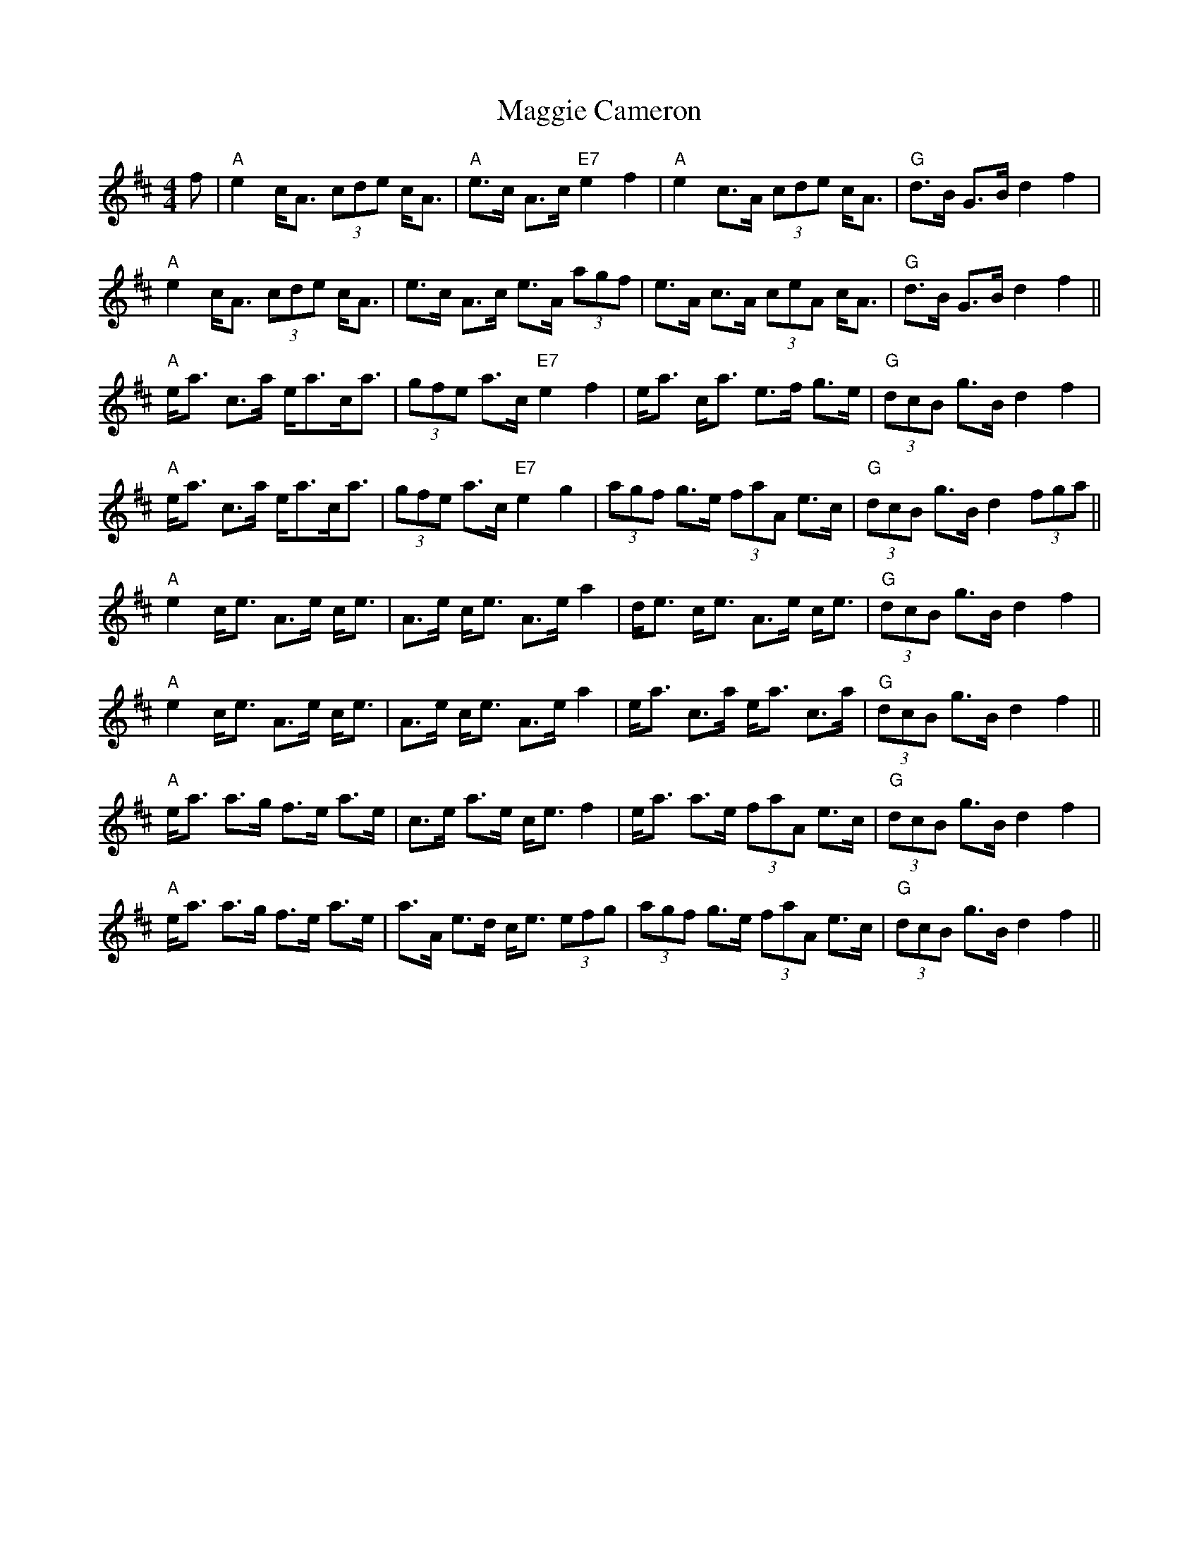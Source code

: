 X: 24791
T: Maggie Cameron
R: strathspey
M: 4/4
K: Amixolydian
f|"A"e2 c<A (3cde c<A|"A"e>c A>c "E7"e2 f2|"A"e2 c>A (3cde c<A|"G"d>B G>B d2f2|
"A"e2 c<A (3cde c<A|e>c A>c e>A (3agf|e>A c>A (3ceA c<A|"G"d>B G>B d2f2||
"A"e<a c>a e<ac<a|(3gfe a>c "E7"e2f2|e<a c<a e>f g>e|"G"(3dcB g>B d2f2|
"A"e<a c>a e<ac<a|(3gfe a>c "E7"e2g2|(3agf g>e (3faA e>c|"G"(3dcB g>B d2 (3fga||
"A"e2 c<e A>e c<e|A>e c<e A>e a2|d<e c<e A>e c<e|"G"(3dcB g>B d2f2|
"A"e2 c<e A>e c<e|A>e c<e A>e a2|e<a c>a e<a c>a|"G"(3dcB g>B d2f2||
"A"e<a a>g f>e a>e|c>e a>e c<e f2|e<a a>e (3faA e>c|"G"(3dcB g>B d2f2|
"A"e<a a>g f>e a>e|a>A e>d c<e (3efg|(3agf g>e (3faA e>c|"G"(3dcB g>B d2f2||

